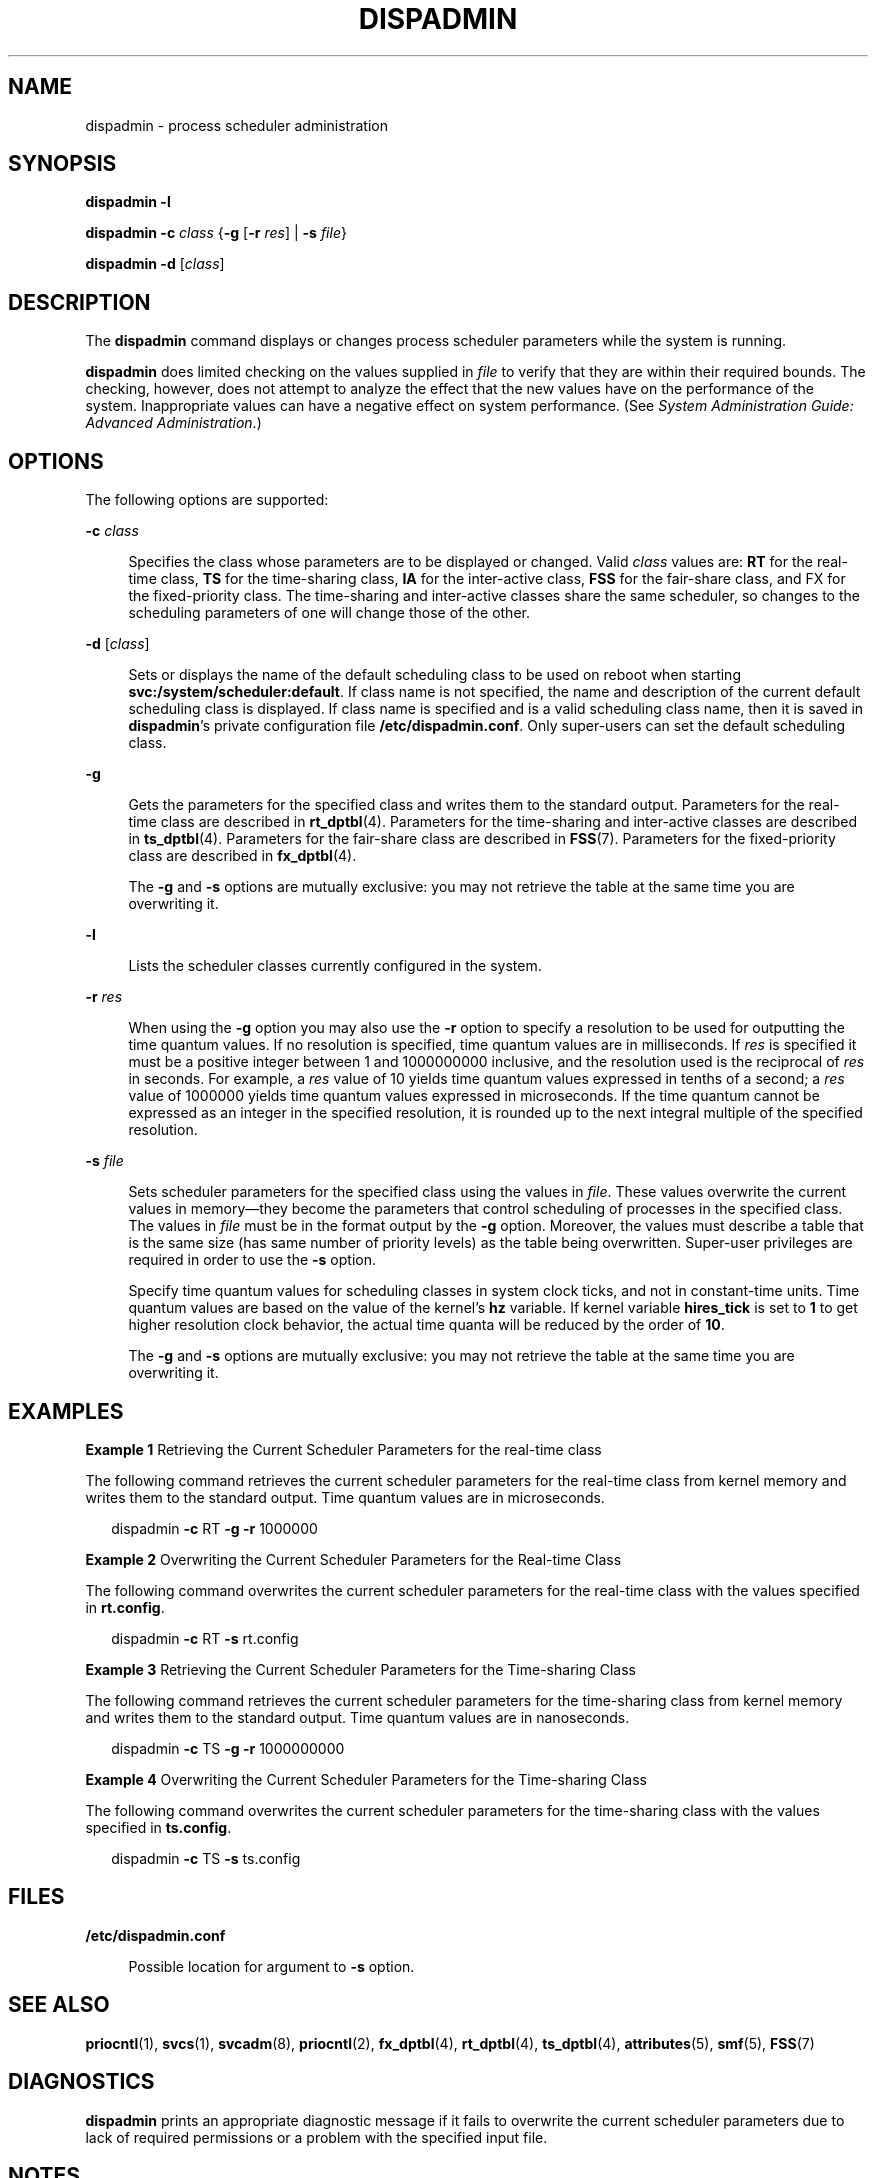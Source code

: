 '\" te
.\"  Copyright 1989 AT&T Copyright (c) 2008 Sun Microsystems, Inc. All Rights Reserved.
.\" The contents of this file are subject to the terms of the Common Development and Distribution License (the "License").  You may not use this file except in compliance with the License.
.\" You can obtain a copy of the license at usr/src/OPENSOLARIS.LICENSE or http://www.opensolaris.org/os/licensing.  See the License for the specific language governing permissions and limitations under the License.
.\" When distributing Covered Code, include this CDDL HEADER in each file and include the License file at usr/src/OPENSOLARIS.LICENSE.  If applicable, add the following below this CDDL HEADER, with the fields enclosed by brackets "[]" replaced with your own identifying information: Portions Copyright [yyyy] [name of copyright owner]
.TH DISPADMIN 8 "Oct 7, 2008"
.SH NAME
dispadmin \- process scheduler administration
.SH SYNOPSIS
.LP
.nf
\fBdispadmin\fR \fB-l\fR
.fi

.LP
.nf
\fBdispadmin\fR \fB-c\fR \fIclass\fR {\fB-g\fR [\fB-r\fR \fIres\fR] | \fB-s\fR \fIfile\fR}
.fi

.LP
.nf
\fBdispadmin\fR \fB-d\fR [\fIclass\fR]
.fi

.SH DESCRIPTION
.sp
.LP
The \fBdispadmin\fR command displays or changes process scheduler parameters
while the system is running.
.sp
.LP
\fBdispadmin\fR does limited checking on the values supplied in \fIfile\fR to
verify that they are within their required bounds. The checking, however, does
not attempt to analyze the effect that the new values have on the performance
of the system. Inappropriate values can have a negative effect on system
performance. (See \fISystem Administration Guide: Advanced Administration\fR.)
.SH OPTIONS
.sp
.LP
The following options are supported:
.sp
.ne 2
.na
\fB\fB-c\fR \fIclass\fR\fR
.ad
.sp .6
.RS 4n
Specifies the class whose parameters are to be displayed or changed. Valid
\fIclass\fR values are: \fBRT\fR for the real-time class, \fBTS\fR for the
time-sharing class, \fBIA\fR for the inter-active class, \fBFSS\fR for the
fair-share class, and FX for the fixed-priority class. The time-sharing and
inter-active classes share the same scheduler, so changes to the scheduling
parameters of one will change those of the other.
.RE

.sp
.ne 2
.na
\fB\fB-d\fR [\fIclass\fR]\fR
.ad
.sp .6
.RS 4n
Sets or displays the name of the default scheduling class to be used on reboot
when starting \fBsvc:/system/scheduler:default\fR. If class name is not
specified, the name and description of the current default scheduling class is
displayed. If class name is specified and is a valid scheduling class name,
then it is saved in \fBdispadmin\fR's private configuration file
\fB/etc/dispadmin.conf\fR. Only super-users can set the default scheduling
class.
.RE

.sp
.ne 2
.na
\fB\fB-g\fR\fR
.ad
.sp .6
.RS 4n
Gets the parameters for the specified class and writes them to the standard
output. Parameters for the real-time class are described in \fBrt_dptbl\fR(4).
Parameters for the time-sharing and inter-active classes are described in
\fBts_dptbl\fR(4). Parameters for the fair-share class are described in
\fBFSS\fR(7). Parameters for the fixed-priority class are described in
\fBfx_dptbl\fR(4).
.sp
The \fB-g\fR and \fB-s\fR options are mutually exclusive: you may not retrieve
the table at the same time you are overwriting it.
.RE

.sp
.ne 2
.na
\fB\fB-l\fR\fR
.ad
.sp .6
.RS 4n
Lists the scheduler classes currently configured in the system.
.RE

.sp
.ne 2
.na
\fB\fB-r\fR \fIres\fR\fR
.ad
.sp .6
.RS 4n
When using the \fB-g\fR option you may also use the \fB-r\fR option to specify
a resolution to be used for outputting the time quantum values. If no
resolution is specified, time quantum values are in milliseconds. If \fIres\fR
is specified it must be a positive integer between 1 and 1000000000 inclusive,
and the resolution used is the reciprocal of \fIres\fR in seconds. For example,
a \fIres\fR value of 10 yields time quantum values expressed in tenths of a
second; a \fIres\fR value of 1000000 yields time quantum values expressed in
microseconds. If the time quantum cannot be expressed as an integer in the
specified resolution, it is rounded up to the next integral multiple of the
specified resolution.
.RE

.sp
.ne 2
.na
\fB\fB-s\fR \fIfile\fR\fR
.ad
.sp .6
.RS 4n
Sets scheduler parameters for the specified class using the values in
\fIfile\fR. These values overwrite the current values in memory\(emthey become
the parameters that control scheduling of processes in the specified class. The
values in \fIfile\fR must be in the format output by the \fB-g\fR option.
Moreover, the values must describe a table that is the same size (has same
number of priority levels) as the table being overwritten. Super-user
privileges are required in order to use the \fB-s\fR option.
.sp
Specify time quantum values for scheduling classes in system clock ticks, and
not in constant-time units. Time quantum values are based on the value of the
kernel's \fBhz\fR variable. If kernel variable \fBhires_tick\fR is set to
\fB1\fR to get higher resolution clock behavior, the actual time quanta will be
reduced by the order of \fB10\fR.
.sp
The \fB-g\fR and \fB-s\fR options are mutually exclusive: you may not retrieve
the table at the same time you are overwriting it.
.RE

.SH EXAMPLES
.LP
\fBExample 1 \fRRetrieving the Current Scheduler Parameters for the real-time
class
.sp
.LP
The following command retrieves the current scheduler parameters for the
real-time class from kernel memory and writes them to the standard output. Time
quantum values are in microseconds.

.sp
.in +2
.nf
dispadmin \fB-c\fR RT \fB-g\fR \fB-r\fR 1000000
.fi
.in -2
.sp

.LP
\fBExample 2 \fROverwriting the Current Scheduler Parameters for the Real-time
Class
.sp
.LP
The following command overwrites the current scheduler parameters for the
real-time class with the values specified in \fBrt.config\fR.

.sp
.in +2
.nf
dispadmin \fB-c\fR RT \fB-s\fR rt.config
.fi
.in -2
.sp

.LP
\fBExample 3 \fRRetrieving the Current Scheduler Parameters for the
Time-sharing Class
.sp
.LP
The following command retrieves the current scheduler parameters for the
time-sharing class from kernel memory and writes them to the standard output.
Time quantum values are in nanoseconds.

.sp
.in +2
.nf
dispadmin \fB-c\fR TS \fB-g\fR \fB-r\fR 1000000000
.fi
.in -2
.sp

.LP
\fBExample 4 \fROverwriting the Current Scheduler Parameters for the
Time-sharing Class
.sp
.LP
The following command overwrites the current scheduler parameters for the
time-sharing class with the values specified in \fBts.config\fR.

.sp
.in +2
.nf
dispadmin \fB-c\fR TS \fB-s\fR ts.config
.fi
.in -2
.sp

.SH FILES
.sp
.ne 2
.na
\fB\fB/etc/dispadmin.conf\fR\fR
.ad
.sp .6
.RS 4n
Possible location for argument to \fB-s\fR option.
.RE

.SH SEE ALSO
.sp
.LP
\fBpriocntl\fR(1), \fBsvcs\fR(1), \fBsvcadm\fR(8), \fBpriocntl\fR(2),
\fBfx_dptbl\fR(4), \fBrt_dptbl\fR(4), \fBts_dptbl\fR(4), \fBattributes\fR(5),
\fBsmf\fR(5), \fBFSS\fR(7)
.sp
.LP
\fI\fR \fI\fR
.SH DIAGNOSTICS
.sp
.LP
\fBdispadmin\fR prints an appropriate diagnostic message if it fails to
overwrite the current scheduler parameters due to lack of required permissions
or a problem with the specified input file.
.SH NOTES
.sp
.LP
The default scheduling class setting facility is managed by the service
management facility, \fBsmf\fR(5), under the service identifier:
.sp
.in +2
.nf
svc:/system/scheduler:default
.fi
.in -2

.sp
.LP
Administrative actions on this service, such as enabling, disabling, or
requesting restart, can be performed using \fBsvcadm\fR(8). Note that
disabling the service while it is running will not change anything. The
service's status can be queried using the \fBsvcs\fR(1) command.
